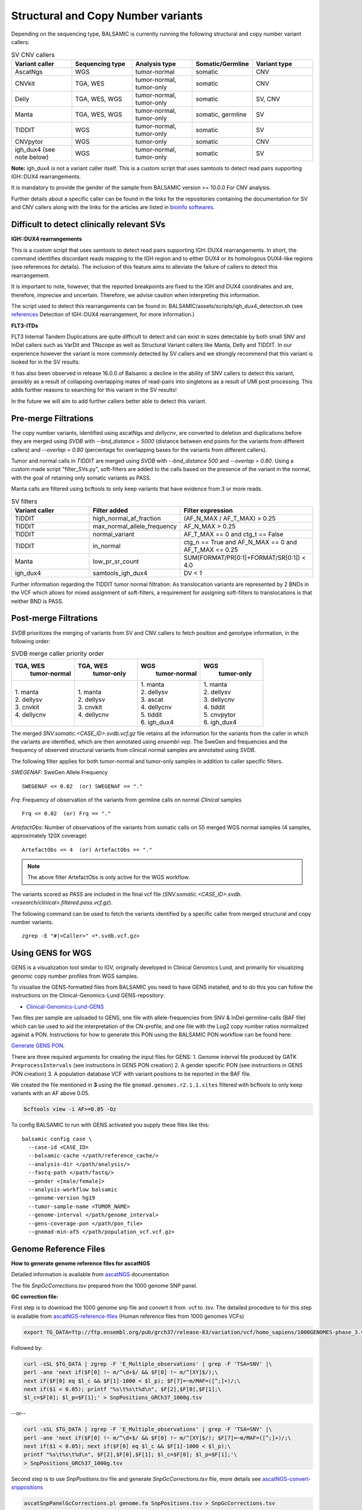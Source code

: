 ************************************
Structural and Copy Number variants
************************************

Depending on the sequencing type, BALSAMIC is currently running the following structural and copy number variant callers:


.. list-table:: SV CNV callers
   :widths: 25 25 25 25 25
   :header-rows: 1

   * - Variant caller
     - Sequencing type
     - Analysis type
     - Somatic/Germline
     - Variant type
   * - AscatNgs
     - WGS
     - tumor-normal
     - somatic
     - CNV
   * - CNVkit
     - TGA, WES
     - tumor-normal, tumor-only
     - somatic
     - CNV
   * - Delly
     - TGA, WES, WGS
     - tumor-normal, tumor-only
     - somatic
     - SV, CNV
   * - Manta
     - TGA, WES, WGS
     - tumor-normal, tumor-only
     - somatic, germline
     - SV
   * - TIDDIT
     - WGS
     - tumor-normal, tumor-only
     - somatic
     - SV
   * - CNVpytor
     - WGS
     - tumor-only
     - somatic
     - CNV
   * - igh_dux4 (see note below)
     - WGS
     - tumor-normal, tumor-only
     - somatic
     - SV


**Note:** igh_dux4 is not a variant caller itself. This is a custom script that uses samtools to detect read pairs supporting IGH::DUX4 rearrangements.

It is mandatory to provide the gender of the sample from BALSAMIC version >= 10.0.0 For CNV analysis.

Further details about a specific caller can be found in the links for the repositories containing the documentation for SV and CNV callers along with the links for the articles are listed in `bioinfo softwares <https://balsamic.readthedocs.io/en/latest/bioinfo_softwares.html>`_.

**Difficult to detect clinically relevant SVs**
^^^^^^^^^^^^^^^^^^^^^^^^^^^^^^^^^^^^^^^^^^^^^^^^^

**IGH::DUX4 rearrangements**

This is a custom script that uses samtools to detect read pairs supporting IGH::DUX4 rearrangements. In short, the command identifies discordant reads mapping to the IGH region and to either DUX4 or its homologous DUX4-like regions (see references for details). The inclusion of this feature aims to alleviate the failure of callers to detect this rearrangement.

It is important to note, however, that the reported breakpoints are fixed to the IGH and DUX4 coordinates and are, therefore, imprecise and uncertain. Therefore, we advise caution when interpreting this information.

The script used to detect this rearrangements can be found in: BALSAMIC/assets/scripts/igh_dux4_detection.sh (see `references <https://balsamic.readthedocs.io/en/latest/resources.html>`_ Detection of IGH::DUX4 rearrangement, for more information.)

**FLT3-ITDs**

FLT3 Internal Tandem Duplications are quite difficult to detect and can exist in sizes detectable by both small SNV and InDel callers such as VarDit and TNscope as well as Structural Variant callers like Manta, Delly and TIDDIT. In our experience however the variant is more commonly detected by SV callers and we strongly recommend that this variant is looked for in the SV results.

It has also been observed in release 16.0.0 of Balsamic a decline in the ability of SNV callers to detect this variant, possibly as a result of collapsing overlapping mates of read-pairs into singletons as a result of UMI post processing. This adds further reasons to searching for this variant in the SV results!

In the future we will aim to add further callers better able to detect this variant.


**Pre-merge Filtrations**
^^^^^^^^^^^^^^^^^^^^^^^^^^^^^^^^


The copy number variants, identified using ascatNgs and `dellycnv`, are converted to deletion and duplications before they are merged using `SVDB` with `--bnd_distance = 5000` (distance between end points for the variants from different callers) and  `--overlap = 0.80` (percentage for overlapping bases for the variants from different callers).

Tumor and normal calls in `TIDDIT` are merged using `SVDB` with `--bnd_distance 500` and `--overlap = 0.80`.
Using a custom made script "filter_SVs.py", soft-filters are added to the calls based on the presence of the variant in the normal, with the goal of retaining only somatic variants as PASS.

Manta calls are filtered using bcftools to only keep variants that have evidence from 3 or more reads.

.. list-table:: SV filters
   :widths: 25 25 40
   :header-rows: 1

   * - Variant caller
     - Filter added
     - Filter expression
   * - TIDDIT
     - high_normal_af_fraction
     - (AF_N_MAX / AF_T_MAX) > 0.25
   * - TIDDIT
     - max_normal_allele_frequency
     - AF_N_MAX > 0.25
   * - TIDDIT
     - normal_variant
     - AF_T_MAX == 0 and ctg_t == False
   * - TIDDIT
     - in_normal
     - ctg_n == True and AF_N_MAX == 0 and AF_T_MAX <= 0.25
   * - Manta
     - low_pr_sr_count
     - SUM(FORMAT/PR[0:1]+FORMAT/SR[0:1]) < 4.0
   * - igh_dux4
     - samtools_igh_dux4
     - DV < 1


Further information regarding the TIDDIT tumor normal filtration: As translocation variants are represented by 2 BNDs in the VCF which allows for mixed assignment of soft-filters, a requirement for assigning soft-filters to translocations is that neither BND is PASS.


**Post-merge Filtrations**
^^^^^^^^^^^^^^^^^^^^^^^^^^^^^^^^

`SVDB` prioritizes the merging of variants from SV and CNV callers to fetch position and genotype information,  in the following order:

.. list-table:: SVDB merge caller priority order
   :widths: 25 25 25 25
   :header-rows: 1

   * - TGA, WES
        tumor-normal
     - TGA, WES
        tumor-only
     - WGS
        tumor-normal
     - WGS
        tumor-only
   * - | 1. manta
       | 2. dellysv
       | 3. cnvkit
       | 4. dellycnv
     - | 1. manta
       | 2. dellysv
       | 3. cnvkit
       | 4. dellycnv
     - | 1. manta
       | 2. dellysv
       | 3. ascat
       | 4. dellycnv
       | 5. tiddit
       | 6. igh_dux4
     - | 1. manta
       | 2. dellysv
       | 3. dellycnv
       | 4. tiddit
       | 5. cnvpytor
       | 6. igh_dux4


The merged `SNV.somatic.<CASE_ID>.svdb.vcf.gz` file retains all the information for the variants from the caller in which the variants are identified, which are then annotated using `ensembl-vep`.
The SweGen and frequencies and the frequency of observed structural variants from clinical normal samples are annotated using `SVDB`.

The following filter applies for both tumor-normal and tumor-only samples in addition to caller specific filters.

*SWEGENAF*: SweGen Allele Frequency

::

    SWEGENAF <= 0.02  (or) SWEGENAF == "."

*Frq*: Frequency of observation of the variants from germline calls on normal `Clinical` samples

::

    Frq <= 0.02  (or) Frq == "."

*ArtefactObs*: Number of observations of the variants from somatic calls on 55 merged WGS normal samples (4 samples, approximately 120X coverage)

::

  ArtefactObs <= 4  (or) ArtefactObs == "."

.. note:: The above filter ArtefactObs is only active for the WGS workflow.


The variants scored as `PASS` are included in the final vcf file (`SNV.somatic.<CASE_ID>.svdb.<research/clinical>.filtered.pass.vcf.gz`).

The following command can be used to fetch the variants identified by a specific caller from merged structural and copy number variants.

::

  zgrep -E "#|<Caller>" <*.svdb.vcf.gz>


**Using GENS for WGS**
^^^^^^^^^^^^^^^^^^^^^^^^^^^^^^^^^^^^^

GENS is a visualization tool similar to IGV, originally developed in Clinical Genomics Lund, and primarily for visualizing genomic copy number profiles from WGS samples.

To visualise the GENS-formatted files from BALSAMIC you need to have GENS installed, and to do this you can follow the instructions on the Clinical-Genomics-Lund GENS-repository:

- `Clinical-Genomics-Lund-GENS`_

.. _Clinical-Genomics-Lund-GENS: https://github.com/Clinical-Genomics-Lund/gens

Two files per sample are uploaded to GENS, one file with allele-frequencies from SNV & InDel germline-calls (BAF file) which can be used to aid the interpretation of the CN-profile, and one file with the Log2 copy number ratios normalized against a PON. Instructions for how to generate this PON using the BALSAMIC PON workflow can be found here:

`Generate GENS PON <https://balsamic.readthedocs.io/en/latest/balsamic_pon.html>`_.

There are three required arguments for creating the input files for GENS:
1. Genome interval file produced by GATK ``PreprocessIntervals`` (see instructions in GENS PON creation)
2. A gender specific PON (see instructions in GENS PON creation)
3. A population database VCF with variant positions to be reported in the BAF file.

We created the file mentioned in **3** using the file ``gnomad.genomes.r2.1.1.sites`` filtered with bcftools to only keep variants with an AF above 0.05.

.. code-block::

    bcftools view -i AF>=0.05 -Oz

To config BALSAMIC to run with GENS activated you supply these files like this:

::

  balsamic config case \
    --case-id <CASE_ID>
    --balsamic-cache </path/reference_cache/>
    --analysis-dir </path/analysis/>
    --fastq-path </path/fastq/>
    --gender <[male/female]>
    --analysis-workflow balsamic
    --genome-version hg19
    --tumor-sample-name <TUMOR_NAME>
    --genome-interval </path/genome_interval>
    --gens-coverage-pon </path/pon_file>
    --gnomad-min-af5 </path/population_vcf.vcf.gz>


**Genome Reference Files**
^^^^^^^^^^^^^^^^^^^^^^^^^^^^^^^^

**How to generate genome reference files for ascatNGS**

Detailed information is available from `ascatNGS <https://github.com/cancerit/ascatNgs>`_ documentation

The file *SnpGcCorrections.tsv* prepared from the 1000 genome SNP panel.

**GC correction file:**

First step is to download the 1000 genome snp file and convert it from .vcf to .tsv. The detailed procedure to for this step is available from `ascatNGS-reference-files <https://github.com/cancerit/ascatNgs/wiki/Human-reference-files-from-1000-genomes-VCFs>`_ (Human reference files from 1000 genomes VCFs)

.. code-block::

    export TG_DATA=ftp://ftp.ensembl.org/pub/grch37/release-83/variation/vcf/homo_sapiens/1000GENOMES-phase_3.vcf.gz


Followed by:

.. code-block::

    curl -sSL $TG_DATA | zgrep -F 'E_Multiple_observations' | grep -F 'TSA=SNV' |\
    perl -ane 'next if($F[0] !~ m/^\d+$/ && $F[0] !~ m/^[XY]$/);\
    next if($F[0] eq $l_c && $F[1]-1000 < $l_p); $F[7]=~m/MAF=([^;]+)/;\
    next if($1 < 0.05); printf "%s\t%s\t%d\n", $F[2],$F[0],$F[1];\
    $l_c=$F[0]; $l_p=$F[1];' > SnpPositions_GRCh37_1000g.tsv


--or--

.. code-block::

    curl -sSL $TG_DATA | zgrep -F 'E_Multiple_observations' | grep -F 'TSA=SNV' |\
    perl -ane 'next if($F[0] !~ m/^\d+$/ && $F[0] !~ m/^[XY]$/); $F[7]=~m/MAF=([^;]+)/;\
    next if($1 < 0.05); next if($F[0] eq $l_c && $F[1]-1000 < $l_p);\
    printf "%s\t%s\t%d\n", $F[2],$F[0],$F[1]; $l_c=$F[0]; $l_p=$F[1];'\
    > SnpPositions_GRCh37_1000g.tsv

Second step is to use *SnpPositions.tsv* file and generate *SnpGcCorrections.tsv* file, more details see `ascatNGS-convert-snppositions <https://github.com/cancerit/ascatNgs/wiki/Convert-SnpPositions.tsv-to-SnpGcCorrections.tsv>`_

.. code-block::

    ascatSnpPanelGcCorrections.pl genome.fa SnpPositions.tsv > SnpGcCorrections.tsv

